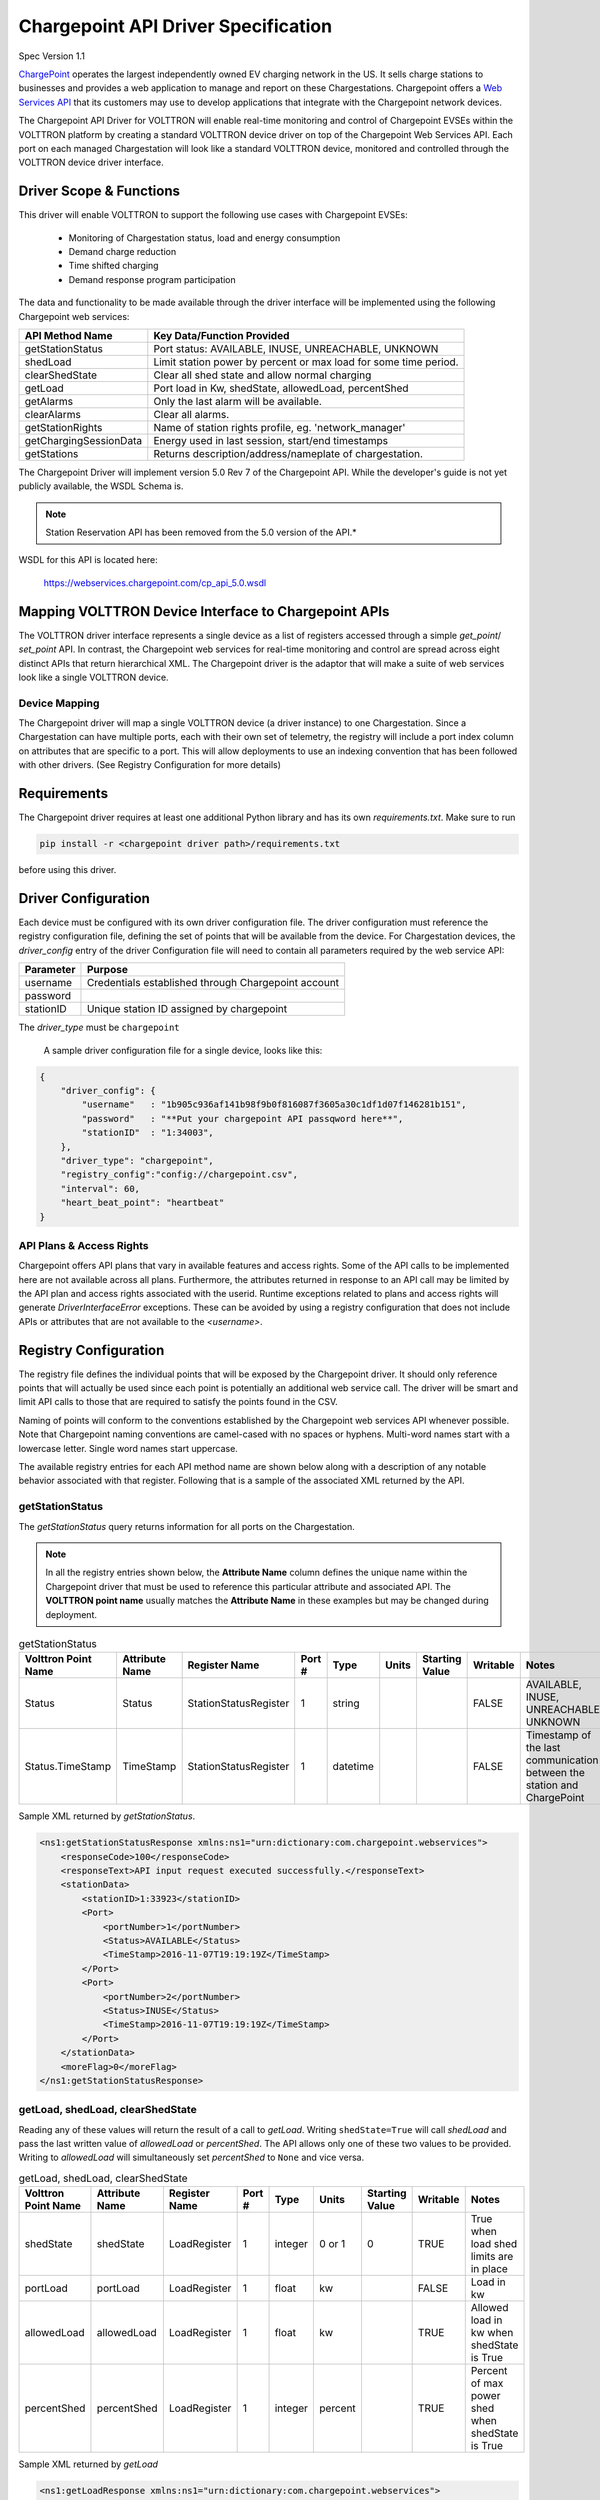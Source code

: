 .. _Chargepoint-Specification:

====================================
Chargepoint API Driver Specification
====================================

Spec Version 1.1

`ChargePoint <http://www.chargepoint.com>`_ operates the largest independently owned EV charging network in the US.
It sells charge stations to businesses and provides a web application to manage and report on these Chargestations.
Chargepoint offers a `Web Services API <https://na.chargepoint.com/UI/downloads/en/ChargePoint_Web_Services_API_Guide_Ver4.1_Rev4.pdf>`_
that its customers may use to develop applications that integrate with the Chargepoint network devices.

The Chargepoint API Driver for VOLTTRON will enable real-time monitoring and control of Chargepoint EVSEs within
the VOLTTRON platform by creating a standard VOLTTRON device driver on top of the Chargepoint Web Services API.
Each port on each managed Chargestation will look like a standard VOLTTRON device, monitored and controlled through
the VOLTTRON device driver interface.


Driver Scope & Functions
========================

This driver will enable VOLTTRON to support the following use cases with Chargepoint EVSEs:

    - Monitoring of Chargestation status, load and energy consumption
    - Demand charge reduction
    - Time shifted charging
    - Demand response program participation

The data and functionality to be made available through the driver interface will be implemented using the
following Chargepoint web services:


================================ ====================================================================
API Method Name                   Key Data/Function Provided
================================ ====================================================================
getStationStatus                  Port status: AVAILABLE, INUSE, UNREACHABLE, UNKNOWN
shedLoad                          Limit station power by percent or max load for some time period.
clearShedState                    Clear all shed state and allow normal charging
getLoad                           Port load in Kw, shedState, allowedLoad, percentShed
getAlarms                         Only the last alarm will be available.
clearAlarms                       Clear all alarms.
getStationRights                  Name of station rights profile, eg. 'network_manager'
getChargingSessionData            Energy used in last session, start/end timestamps
getStations                       Returns description/address/nameplate of chargestation.
================================ ====================================================================

The Chargepoint Driver will implement version 5.0 Rev 7 of the Chargepoint API.  While the developer's guide
is not yet publicly available, the WSDL Schema is.

.. note::

   Station Reservation API has been removed from the 5.0 version of the API.*

WSDL for this API is located here:

    https://webservices.chargepoint.com/cp_api_5.0.wsdl


Mapping VOLTTRON Device Interface to Chargepoint APIs
=====================================================

The VOLTTRON driver interface represents a single device as a list of registers accessed through a simple `get_point`/
`set_point` API.  In contrast, the Chargepoint web services for real-time monitoring and control are spread across
eight distinct APIs that return hierarchical XML.  The Chargepoint driver is the adaptor that will make a suite
of web services look like a single VOLTTRON device.



Device Mapping
--------------

The Chargepoint driver will map a single VOLTTRON device (a driver instance) to one Chargestation.  Since
a Chargestation can have multiple ports, each with their own set of telemetry, the registry will include a port
index column on attributes that are specific to a port.  This will allow deployments to use an indexing convention
that has been followed with other drivers. (See Registry Configuration for more details)


Requirements
============

The Chargepoint driver requires at least one additional Python library and has its own `requirements.txt`.
Make sure to run

.. code-block:: bash

    pip install -r <chargepoint driver path>/requirements.txt

before using this driver.


Driver Configuration
====================

Each device must be configured with its own driver configuration file.  The driver configuration must reference
the registry configuration file, defining the set of points that will be available from the device.  For
Chargestation devices, the `driver_config` entry of the driver Configuration file will need to contain all
parameters required by the web service API:


======================= ==========================================================================
Parameter               Purpose
======================= ==========================================================================
username                 Credentials established through Chargepoint account
password
stationID                Unique station ID assigned by chargepoint
======================= ==========================================================================

The `driver_type` must be ``chargepoint``

 A sample driver configuration file for a single device, looks like this:

.. code-block:: json

    {
        "driver_config": {
            "username"   : "1b905c936af141b98f9b0f816087f3605a30c1df1d07f146281b151",
            "password"   : "**Put your chargepoint API passqword here**",
            "stationID"  : "1:34003",
        },
        "driver_type": "chargepoint",
        "registry_config":"config://chargepoint.csv",
        "interval": 60,
        "heart_beat_point": "heartbeat"
    }


API Plans & Access Rights
-------------------------

Chargepoint offers API plans that vary in available features and access rights.  Some of the API calls
to be implemented here are not available across all plans.  Furthermore, the attributes returned in response
to an API call may be limited by the API plan and access rights associated with the userid.  Runtime
exceptions related to plans and access rights will generate `DriverInterfaceError` exceptions.  These can be
avoided by using a registry configuration that does not include APIs or attributes that are not
available to the `<username>`.


Registry Configuration
======================

The registry file defines the individual points that will be exposed by the Chargepoint driver.  It should only
reference points that will actually be used since each point is potentially an additional web service call.  The driver
will be smart and limit API calls to those that are required to satisfy the points found in the CSV.

Naming of points will conform to the conventions established by the Chargepoint web services API whenever possible.
Note that Chargepoint naming conventions are camel-cased with no spaces or hyphens.  Multi-word names start
with a lowercase letter.  Single word names start uppercase.

The available registry entries for each API method name are shown below along with a description of any notable behavior
associated with that register.  Following that is a sample of the associated XML returned by the API.


getStationStatus
----------------

The `getStationStatus` query returns information for all ports on the Chargestation.

.. note::

    In all the registry entries shown below, the **Attribute Name** column defines the unique name within the
    Chargepoint driver that must be used to reference this particular attribute and associated API. The
    **VOLTTRON point name** usually matches the **Attribute Name** in these examples but may be changed during
    deployment.


.. csv-table:: getStationStatus
    :header: Volttron Point Name,Attribute Name,Register Name,Port #,Type,Units,Starting Value,Writable,Notes

    Status,Status,StationStatusRegister,1,string,,,FALSE,"AVAILABLE, INUSE, UNREACHABLE, UNKNOWN "
    Status.TimeStamp,TimeStamp,StationStatusRegister,1,datetime,,,FALSE,Timestamp of the last communication between the station and ChargePoint

Sample XML returned by `getStationStatus`.

.. code-block:: xml

    <ns1:getStationStatusResponse xmlns:ns1="urn:dictionary:com.chargepoint.webservices">
        <responseCode>100</responseCode>
        <responseText>API input request executed successfully.</responseText>
        <stationData>
            <stationID>1:33923</stationID>
            <Port>
                <portNumber>1</portNumber>
                <Status>AVAILABLE</Status>
                <TimeStamp>2016-11-07T19:19:19Z</TimeStamp>
            </Port>
            <Port>
                <portNumber>2</portNumber>
                <Status>INUSE</Status>
                <TimeStamp>2016-11-07T19:19:19Z</TimeStamp>
            </Port>
        </stationData>
        <moreFlag>0</moreFlag>
    </ns1:getStationStatusResponse>


getLoad, shedLoad, clearShedState
---------------------------------

Reading any of these values will return the result of a call to `getLoad`.  Writing ``shedState=True`` will call
`shedLoad` and pass the last written value of `allowedLoad` or `percentShed`.  The API allows only one of these
two values to be provided.  Writing to `allowedLoad` will simultaneously set `percentShed` to ``None`` and vice
versa.

.. csv-table:: getLoad, shedLoad, clearShedState
    :header: Volttron Point Name,Attribute Name,Register Name,Port #,Type,Units,Starting Value,Writable,Notes

    shedState,shedState,LoadRegister,1,integer,0 or 1,0,TRUE,True when load shed limits are in place
    portLoad,portLoad,LoadRegister,1,float,kw,,FALSE,Load in kw
    allowedLoad,allowedLoad,LoadRegister,1,float,kw,,TRUE,Allowed load in kw when shedState is True
    percentShed,percentShed,LoadRegister,1,integer,percent,,TRUE,Percent of max power shed when shedState is True

Sample XML returned by `getLoad`

.. code-block:: xml

    <ns1:getLoadResponse xmlns:ns1="urn:dictionary:com.chargepoint.webservices">
        <responseCode>100</responseCode>
        <responseText>API input request executed successfully.</responseText>
        <numStations></numStations>
        <groupName></groupName>
        <sgLoad></sgLoad>
        <stationData>
            <stationID>1:33923</stationID>
            <stationName>ALCOGARSTATIONS / ALCOPARK 8 -005</stationName><Address>165 13th St, Oakland, California,  94612, United States</Address>
            <stationLoad>3.314</stationLoad>
            <Port>
                <portNumber>1</portNumber>
                <userID></userID>
                <credentialID></credentialID>
                <shedState>0</shedState>
                <portLoad>0.000</portLoad>
                <allowedLoad>0.000</allowedLoad>
                <percentShed>0</percentShed>
            </Port>
            <Port>
                <portNumber>2</portNumber>
                <userID>664719</userID>
                <credentialID>CNCP0000481668</credentialID>
                <shedState>0</shedState>
                <portLoad>3.314</portLoad>
                <allowedLoad>0.000</allowedLoad>
                <percentShed>0</percentShed>
            </Port>
        </stationData>
    </ns1:getLoadResponse>

Sample `shedLoad` XML query to set the allowed load on a port to 3.0kw.

.. code-block:: xml

 <ns1:shedLoad>
      <shedQuery>
        <shedStation>
          <stationID>1:123456</stationID>
          <Ports>
            <Port>
              <portNumber>1</portNumber>
              <allowedLoadPerPort>3.0</allowedLoadPerPort>
            </Port>
          </Ports>
        </shedStation>
        <timeInterval/>
      </shedQuery>
    </ns1:shedLoad>


getAlarms, clearAlarms
----------------------

The `getAlarms` query returns a list of all alarms since last cleared.  The driver interface will only return
data for the most recent alarm, if present.  While the `getAlarm` query provides various station identifying
attributes, these will be made available through registers associated with the `getStations` API.  If an alarm is
not specific to a particular port, it will be associated with all Chargestation ports and available through any
of its device instances.

Write ``True`` to `clearAlarms` to submit the `clearAlarms` query to the **chargestation**.  It will clear alarms
across all ports on that Chargestation.


.. csv-table:: getAlarms, clearAlarms
    :header: Volttron Point Name,Attribute Name,Register Name,Port #,Type,Units,Starting Value,Writable,Notes

    alarmType,alarmType,AlarmRegister,,string,,,FALSE,eg. 'GFCI Trip'
    alarmTime,alarmTime,AlarmRegister,,datetime,,,FALSE,
    clearAlarms,clearAlarms,AlarmRegister,,int,,0,TRUE,Sends the clearAlarms query when set to True


.. code-block:: xml

    <Alarms>
        <stationID>1:33973</stationID>
        <stationName>ALCOGARSTATIONS / ALCOPARK 8 -003</stationName>
        <stationModel>CT2100-HD-CCR</stationModel>
        <orgID>1:ORG07225</orgID>
        <organizationName>Alameda County</organizationName>
        <stationManufacturer></stationManufacturer>
        <stationSerialNum>115110013418</stationSerialNum>
        <portNumber></portNumber>
        <alarmType>Reachable</alarmType>
        <alarmTime>2016-09-26T12:19:16Z</alarmTime>
        <recordNumber>1</recordNumber>
    </Alarms>


getStationRights
----------------

Returns the name of the stations rights profile.  A station may have multiple station rights profiles, each associated
with a different station group ID.  For this reason, the `stationRightsProfile` register will return a dictionary of
`(sgID, name)` pairs.  Since this is a Chargestation level attribute, it will be returned for all ports.


.. csv-table:: getStationRights
    :header: Volttron Point Name,Attribute Name,Register Name,Port #,Type,Units,Starting Value,Writable,Notes

    stationRightsProfile,stationRightsProfile,StationRightsRegister,,dictionary,,,FALSE,"Dictionary of sgID, rights name tuples."



.. code-block:: xml

    <rightsData>
        <sgID>39491</sgID>
        <sgName>AlcoPark 8</sgName>
        <stationRightsProfile>network_manager</stationRightsProfile>
        <stationData>
            <stationID>1:34003</stationID>
            <stationName>ALCOGARSTATIONS / ALCOPARK 8 -004</stationName>
            <stationSerialNum>115110013369</stationSerialNum>
            <stationMacAddr>000D:6F00:0154:F1FC</stationMacAddr>
        </stationData>
    </rightsData>
    <rightsData>
        <sgID>58279</sgID>
        <sgName>AlcoGarageStations</sgName>
        <stationRightsProfile>network_manager</stationRightsProfile>
        <stationData>
            <stationID>1:34003</stationID>
            <stationName>ALCOGARSTATIONS / ALCOPARK 8 -004</stationName>
            <stationSerialNum>115110013369</stationSerialNum>
            <stationMacAddr>000D:6F00:0154:F1FC</stationMacAddr>
        </stationData>
    </rightsData>


getChargingSessionData
----------------------

Like `getAlarms`, this query returns a list of session data.  The driver interface implementation will make the
last session data available.

.. csv-table:: getChargingSessionData
    :header: Volttron Point Name,Attribute Name,Register Name,Port #,Type,Units,Starting Value,Writable,Notes

    sessionID,sessionID,ChargingSessionRegister,1,string,,,FALSE,
    startTime,startTime,ChargingSessionRegister,1,datetime,,,FALSE,
    endTime,endTime,ChargingSessionRegister,1,datetime,,,FALSE,
    Energy,Energy,ChargingSessionRegister,1,float,,,FALSE,
    rfidSerialNumber,rfidSerialNumber,ChargingSessionRegister,1,string,,,FALSE,
    driverAccountNumber,driverAccountNumber,ChargingSessionRegister,1,string,,,FALSE,
    driverName,driverName,ChargingSessionRegister,1,string,,,FALSE,

.. code-block:: xml

    <ChargingSessionData>
        <stationID>1:34003</stationID>
        <stationName>ALCOGARSTATIONS / ALCOPARK 8 -004</stationName>
        <portNumber>2</portNumber>
        <Address>165 13th St, Oakland, California, 94612, United States</Address>
        <City>Oakland</City>
        <State>California</State>
        <Country>United States</Country>
        <postalCode>94612</postalCode>
        <sessionID>53068029</sessionID>
        <Energy>12.120572</Energy>
        <startTime>2016-10-25T15:53:35Z</startTime>
        <endTime>2016-10-25T20:14:46Z</endTime>
        <userID>452777</userID>
        <recordNumber>1</recordNumber>
        <credentialID>490178743</credentialID>
    </ChargingSessionData>


getStations
-----------

This API call returns a complete description of the Chargestation in 40 fields.  This information is essentially
static and will change infrequently.  It should not be scraped on a regular basis.  The list of attributes will be
included in the registry CSV but are only listed here:

.. code-block:: text

    stationID, stationManufacturer, stationModel, portNUmber, stationName, stationMacAddr, stationSerialNum, Address, City,
    State, Country, postalCode, Lat, Long, Reservable, Level, Mode, Connector, Voltage, Current, Power, numPorts, Type,
    startTime, endTime, minPrice, maxPrice, unitPricePerHour, unitPricePerSession, unitPricePerKWh, unitPricePerHourThereafter,
    sessionTime, Description, mainPhone, orgID, organizationName, sgID, sgName, currencyCode


Engineering Discussion
======================


Questions
---------

    - **Allowed python-type** - We propose a register with a `python-type` of dictionary.  Is this OK?
    - **Scrape Interval** - Scrape all should not return all registers defined in the CSV, we propose fine grained
      control with a scrape-interval on each register.  Response: ok to add extra settings to registry but don't worry
      about publishing static data with every scrape
    - **Data currency** - Since devices are likely to share api calls, at least across ports, we need to think about the
      currency of the data and possibly allowing this to be a configurable parameter or derived from the scrape interval
      .  Response: add to CSV with default values if not present



Performance
-----------

Web service calls across the internet will be significantly slower than typical VOLTTRON Bacnet or Modbus devices.  It
may be prohibitively expensive for each Chargepoint sub-agent instance to make individual requests on behalf of
its own EVSE+port.  We will need to examine the possibility of making a single request for all active Chargestations
and sharing that information across driver instances.  This could be done through a separate agent that regularly
queries the Chargepoint network and makes the data available to each sub-agent via an RPC call.


3rd Party Library Dependencies
------------------------------

The Chargepoint driver implementation will depend on one additional 3rd part library that is not part of a standard
VOLTTRON installation:

..

    https://pypi.org/project/suds-jurko/


Is there a mechanism for drivers to specify their own requirements.txt ?

Driver installation and configuration documentation can reference requirement.txt
